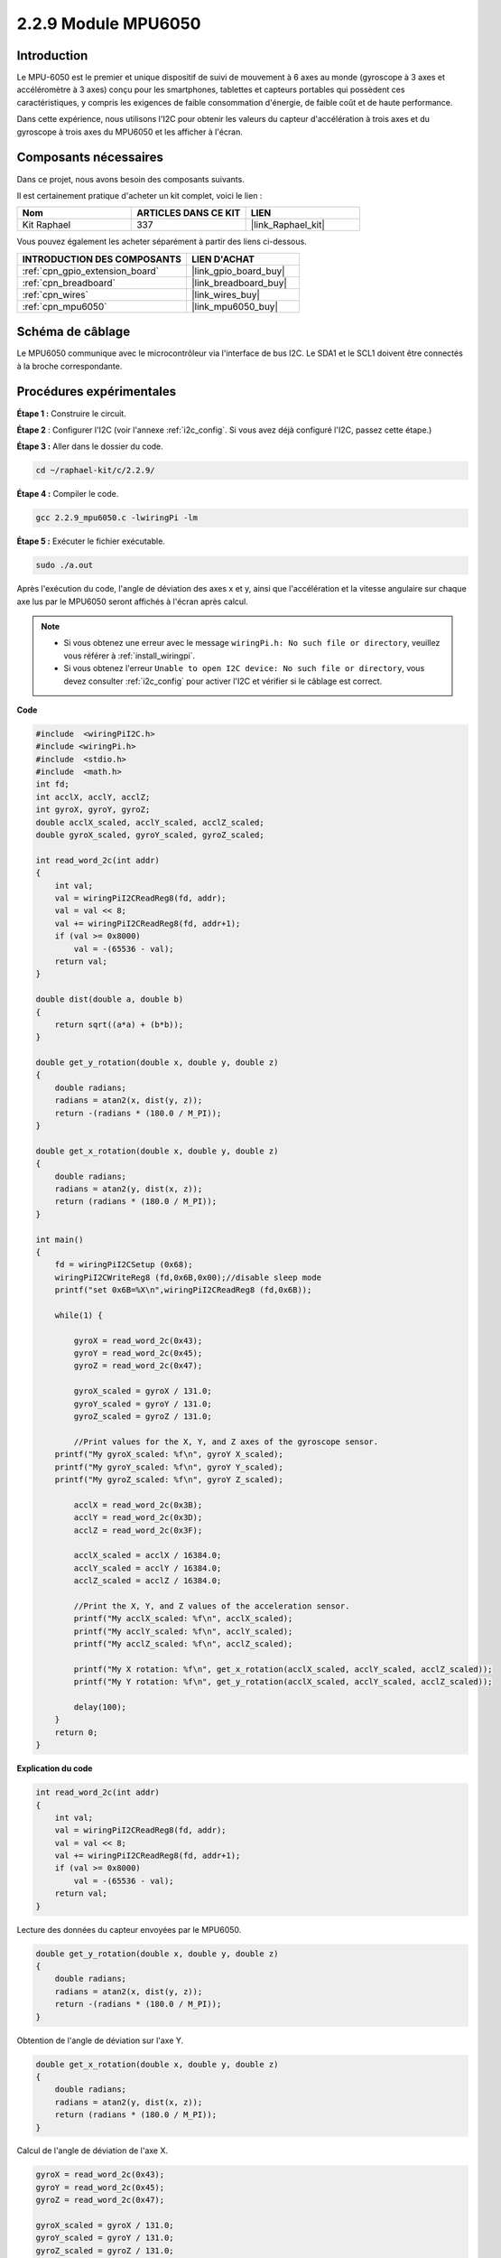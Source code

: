 .. _2.2.9_c:

2.2.9 Module MPU6050
===========================

Introduction
-----------------

Le MPU-6050 est le premier et unique dispositif de suivi de mouvement à 6 axes au 
monde (gyroscope à 3 axes et accéléromètre à 3 axes) conçu pour les smartphones, 
tablettes et capteurs portables qui possèdent ces caractéristiques, y compris les 
exigences de faible consommation d'énergie, de faible coût et de haute performance.

Dans cette expérience, nous utilisons l'I2C pour obtenir les valeurs du capteur 
d'accélération à trois axes et du gyroscope à trois axes du MPU6050 et les afficher à l'écran.


Composants nécessaires
------------------------------

Dans ce projet, nous avons besoin des composants suivants. 

.. image:: ../img/list_2.2.6.png

Il est certainement pratique d'acheter un kit complet, voici le lien : 

.. list-table::
    :widths: 20 20 20
    :header-rows: 1

    *   - Nom	
        - ARTICLES DANS CE KIT
        - LIEN
    *   - Kit Raphael
        - 337
        - |link_Raphael_kit|

Vous pouvez également les acheter séparément à partir des liens ci-dessous.

.. list-table::
    :widths: 30 20
    :header-rows: 1

    *   - INTRODUCTION DES COMPOSANTS
        - LIEN D'ACHAT

    *   - :ref:`cpn_gpio_extension_board`
        - |link_gpio_board_buy|
    *   - :ref:`cpn_breadboard`
        - |link_breadboard_buy|
    *   - :ref:`cpn_wires`
        - |link_wires_buy|
    *   - :ref:`cpn_mpu6050`
        - |link_mpu6050_buy|

Schéma de câblage
-----------------

Le MPU6050 communique avec le microcontrôleur via l'interface de bus I2C. Le SDA1 et le SCL1 doivent être connectés à la broche correspondante.

.. image:: ../img/image330.png


Procédures expérimentales
----------------------------------

**Étape 1 :** Construire le circuit.

.. image:: ../img/image227.png


**Étape 2** : Configurer l'I2C (voir l'annexe :ref:`i2c_config`. Si vous avez déjà configuré l'I2C, passez cette étape.)

**Étape 3 :** Aller dans le dossier du code.

.. raw:: html

   <run></run>

.. code-block::

    cd ~/raphael-kit/c/2.2.9/

**Étape 4 :** Compiler le code.

.. raw:: html

   <run></run>

.. code-block::

    gcc 2.2.9_mpu6050.c -lwiringPi -lm

**Étape 5 :** Exécuter le fichier exécutable.

.. raw:: html

   <run></run>

.. code-block::

    sudo ./a.out

Après l'exécution du code, l'angle de déviation des axes x et y, ainsi que l'accélération et la vitesse angulaire sur chaque axe lus par le MPU6050 seront affichés à l'écran après calcul.

.. note::

    * Si vous obtenez une erreur avec le message ``wiringPi.h: No such file or directory``, veuillez vous référer à :ref:`install_wiringpi`.
    * Si vous obtenez l'erreur ``Unable to open I2C device: No such file or directory``, vous devez consulter :ref:`i2c_config` pour activer l'I2C et vérifier si le câblage est correct.

**Code**

.. code-block:: c

    #include  <wiringPiI2C.h>
    #include <wiringPi.h>
    #include  <stdio.h>
    #include  <math.h>
    int fd;
    int acclX, acclY, acclZ;
    int gyroX, gyroY, gyroZ;
    double acclX_scaled, acclY_scaled, acclZ_scaled;
    double gyroX_scaled, gyroY_scaled, gyroZ_scaled;

    int read_word_2c(int addr)
    {
        int val;
        val = wiringPiI2CReadReg8(fd, addr);
        val = val << 8;
        val += wiringPiI2CReadReg8(fd, addr+1);
        if (val >= 0x8000)
            val = -(65536 - val);
        return val;
    }

    double dist(double a, double b)
    {
        return sqrt((a*a) + (b*b));
    }

    double get_y_rotation(double x, double y, double z)
    {
        double radians;
        radians = atan2(x, dist(y, z));
        return -(radians * (180.0 / M_PI));
    }

    double get_x_rotation(double x, double y, double z)
    {
        double radians;
        radians = atan2(y, dist(x, z));
        return (radians * (180.0 / M_PI));
    }

    int main()
    {
        fd = wiringPiI2CSetup (0x68);
        wiringPiI2CWriteReg8 (fd,0x6B,0x00);//disable sleep mode 
        printf("set 0x6B=%X\n",wiringPiI2CReadReg8 (fd,0x6B));
        
        while(1) {

            gyroX = read_word_2c(0x43);
            gyroY = read_word_2c(0x45);
            gyroZ = read_word_2c(0x47);

            gyroX_scaled = gyroX / 131.0;
            gyroY_scaled = gyroY / 131.0;
            gyroZ_scaled = gyroZ / 131.0;

            //Print values for the X, Y, and Z axes of the gyroscope sensor.
        printf("My gyroX_scaled: %f\n", gyroY X_scaled);
        printf("My gyroY_scaled: %f\n", gyroY Y_scaled);
        printf("My gyroZ_scaled: %f\n", gyroY Z_scaled);

            acclX = read_word_2c(0x3B);
            acclY = read_word_2c(0x3D);
            acclZ = read_word_2c(0x3F);

            acclX_scaled = acclX / 16384.0;
            acclY_scaled = acclY / 16384.0;
            acclZ_scaled = acclZ / 16384.0;
            
            //Print the X, Y, and Z values of the acceleration sensor.
            printf("My acclX_scaled: %f\n", acclX_scaled);
            printf("My acclY_scaled: %f\n", acclY_scaled);
            printf("My acclZ_scaled: %f\n", acclZ_scaled);

            printf("My X rotation: %f\n", get_x_rotation(acclX_scaled, acclY_scaled, acclZ_scaled));
            printf("My Y rotation: %f\n", get_y_rotation(acclX_scaled, acclY_scaled, acclZ_scaled));
            
            delay(100);
        }
        return 0;
    }

**Explication du code**

.. code-block:: c

    int read_word_2c(int addr)
    {
        int val;
        val = wiringPiI2CReadReg8(fd, addr);
        val = val << 8;
        val += wiringPiI2CReadReg8(fd, addr+1);
        if (val >= 0x8000)
            val = -(65536 - val);
        return val;
    }

Lecture des données du capteur envoyées par le MPU6050.

.. code-block:: c

    double get_y_rotation(double x, double y, double z)
    {
        double radians;
        radians = atan2(x, dist(y, z));
        return -(radians * (180.0 / M_PI));
    }

Obtention de l'angle de déviation sur l'axe Y.

.. code-block:: c

    double get_x_rotation(double x, double y, double z)
    {
        double radians;
        radians = atan2(y, dist(x, z));
        return (radians * (180.0 / M_PI));
    }

Calcul de l'angle de déviation de l'axe X.

.. code-block:: c

    gyroX = read_word_2c(0x43);
    gyroY = read_word_2c(0x45);
    gyroZ = read_word_2c(0x47);

    gyroX_scaled = gyroX / 131.0;
    gyroY_scaled = gyroY / 131.0;
    gyroZ_scaled = gyroZ / 131.0;

    //Print values for the X, Y, and Z axes of the gyroscope sensor.
    printf("My gyroX_scaled: %f\n", gyroY X_scaled);
    printf("My gyroY_scaled: %f\n", gyroY Y_scaled);
    printf("My gyroZ_scaled: %f\n", gyroY Z_scaled);

Lecture des valeurs des axes x, y et z sur le capteur gyroscopique, conversion des métadonnées en valeurs de vitesse angulaire, puis impression de celles-ci.

.. code-block:: c

    acclX = read_word_2c(0x3B);
    acclY = read_word_2c(0x3D);
    acclZ = read_word_2c(0x3F);

    acclX_scaled = acclX / 16384.0;
    acclY_scaled = acclY / 16384.0;
    acclZ_scaled = acclZ / 16384.0;
        
    //Print the X, Y, and Z values of the acceleration sensor.
    printf("My acclX_scaled: %f\n", acclX_scaled);
    printf("My acclY_scaled: %f\n", acclY_scaled);
    printf("My acclZ_scaled: %f\n", acclZ_scaled);

Lecture des valeurs des axes x, y et z sur le capteur d'accélération, 
conversion des métadonnées en valeurs de vitesse accélérée (unité de gravité), 
puis impression de celles-ci.

.. code-block:: c

    printf("My X rotation: %f\n", get_x_rotation(acclX_scaled, acclY_scaled, acclZ_scaled));
    printf("My Y rotation: %f\n", get_y_rotation(acclX_scaled, acclY_scaled, acclZ_scaled));

Impression des angles de déviation des axes x et y.

Image du phénomène
-----------------------

.. image:: ../img/image228.jpeg
